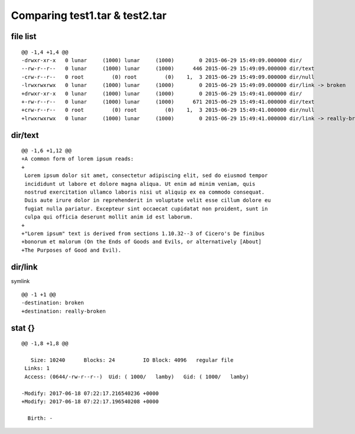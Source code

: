 ===============================
Comparing test1.tar & test2.tar
===============================

---------
file list
---------

::

    @@ -1,4 +1,4 @@
    -drwxr-xr-x   0 lunar     (1000) lunar     (1000)        0 2015-06-29 15:49:09.000000 dir/
    --rw-r--r--   0 lunar     (1000) lunar     (1000)      446 2015-06-29 15:49:09.000000 dir/text
    -crw-r--r--   0 root         (0) root         (0)    1,  3 2015-06-29 15:49:09.000000 dir/null
    -lrwxrwxrwx   0 lunar     (1000) lunar     (1000)        0 2015-06-29 15:49:09.000000 dir/link -> broken
    +drwxr-xr-x   0 lunar     (1000) lunar     (1000)        0 2015-06-29 15:49:41.000000 dir/
    +-rw-r--r--   0 lunar     (1000) lunar     (1000)      671 2015-06-29 15:49:41.000000 dir/text
    +crw-r--r--   0 root         (0) root         (0)    1,  3 2015-06-29 15:49:41.000000 dir/null
    +lrwxrwxrwx   0 lunar     (1000) lunar     (1000)        0 2015-06-29 15:49:41.000000 dir/link -> really-broken

--------
dir/text
--------

::

    @@ -1,6 +1,12 @@
    +A common form of lorem ipsum reads:
    +
     Lorem ipsum dolor sit amet, consectetur adipiscing elit, sed do eiusmod tempor
     incididunt ut labore et dolore magna aliqua. Ut enim ad minim veniam, quis
     nostrud exercitation ullamco laboris nisi ut aliquip ex ea commodo consequat.
     Duis aute irure dolor in reprehenderit in voluptate velit esse cillum dolore eu
     fugiat nulla pariatur. Excepteur sint occaecat cupidatat non proident, sunt in
     culpa qui officia deserunt mollit anim id est laborum.
    +
    +"Lorem ipsum" text is derived from sections 1.10.32--3 of Cicero's De finibus
    +bonorum et malorum (On the Ends of Goods and Evils, or alternatively [About]
    +The Purposes of Good and Evil).

--------
dir/link
--------


symlink
::

    @@ -1 +1 @@
    -destination: broken
    +destination: really-broken

-------
stat {}
-------

::

    @@ -1,8 +1,8 @@
     
       Size: 10240     	Blocks: 24         IO Block: 4096   regular file
     Links: 1
     Access: (0644/-rw-r--r--)  Uid: ( 1000/   lamby)   Gid: ( 1000/   lamby)
     
    -Modify: 2017-06-18 07:22:17.216540236 +0000
    +Modify: 2017-06-18 07:22:17.196540208 +0000
     
      Birth: -

